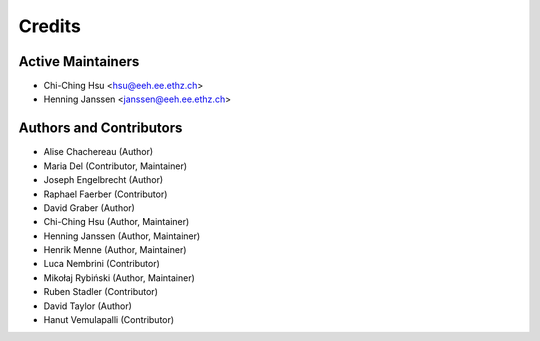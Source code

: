 =======
Credits
=======

Active Maintainers
------------------

* Chi-Ching Hsu <hsu@eeh.ee.ethz.ch>
* Henning Janssen <janssen@eeh.ee.ethz.ch>

Authors and Contributors
------------------------

* Alise Chachereau (Author)
* Maria Del (Contributor, Maintainer)
* Joseph Engelbrecht (Author)
* Raphael Faerber (Contributor)
* David Graber (Author)
* Chi-Ching Hsu (Author, Maintainer)
* Henning Janssen (Author, Maintainer)
* Henrik Menne (Author, Maintainer)
* Luca Nembrini (Contributor)
* Mikołaj Rybiński (Author, Maintainer)
* Ruben Stadler (Contributor)
* David Taylor (Author)
* Hanut Vemulapalli (Contributor)
